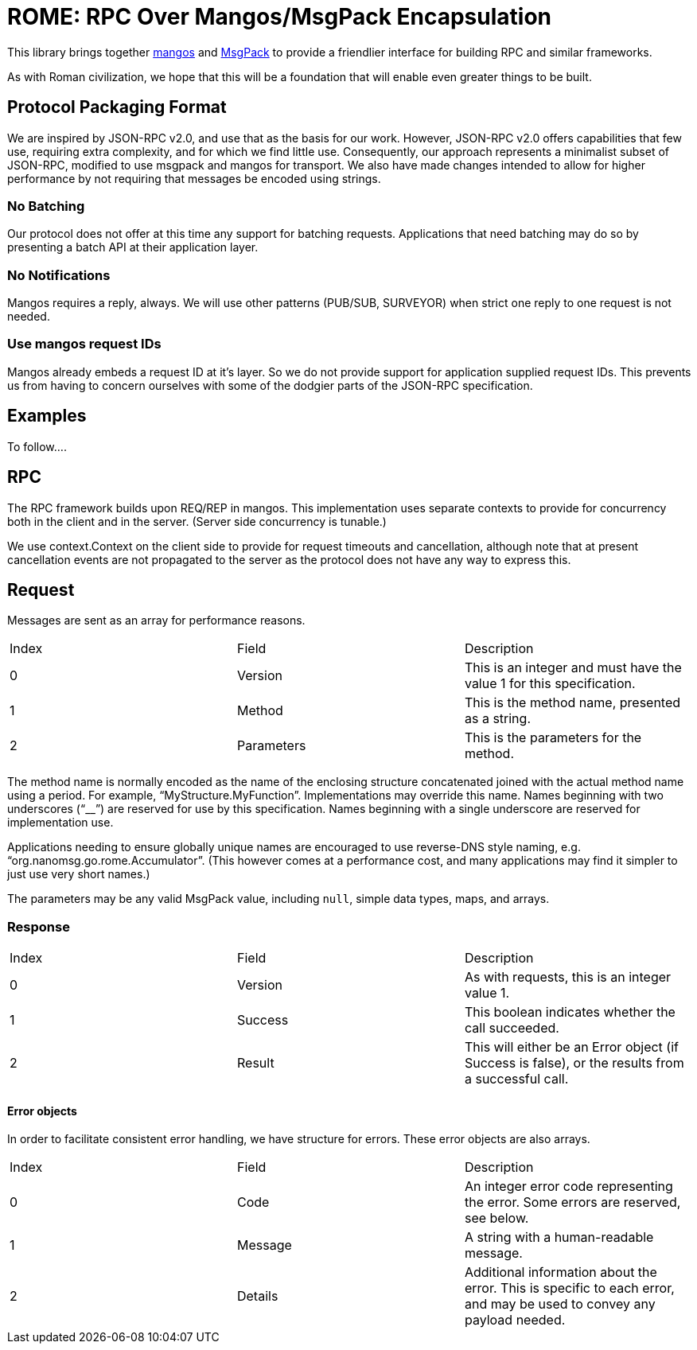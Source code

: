 = ROME: RPC Over Mangos/MsgPack Encapsulation

This library brings together https://github.com/nanomsg/mangos[mangos] and
https://msgpack.org[MsgPack] to provide a friendlier interface for building
RPC and similar frameworks.

As with Roman civilization, we hope that this will be a foundation that will
enable even greater things to be built.

== Protocol Packaging Format

We are inspired by JSON-RPC v2.0, and use that as the basis for our work.
However, JSON-RPC v2.0 offers capabilities that few use, requiring extra
complexity, and for which we find little use.
Consequently, our approach represents a minimalist subset of JSON-RPC,
modified to use msgpack and mangos for transport.
We also have made changes intended to allow for higher performance by not
requiring that messages be encoded using strings.

=== No Batching

Our protocol does not offer at this time any support for batching requests.
Applications that need batching may do so by presenting a batch API at their
application layer.

=== No Notifications

Mangos requires a reply, always.
We will use other patterns (PUB/SUB, SURVEYOR) when strict one reply to one
request is not needed.

=== Use mangos request IDs

Mangos already embeds a request ID at it's layer.
So we do not provide support for application supplied request IDs.
This prevents us from having to concern ourselves with some of the dodgier
parts of the JSON-RPC specification.

== Examples

To follow....

== RPC

The RPC framework builds upon REQ/REP in mangos.
This implementation uses separate contexts to provide for concurrency
both in the client and in the server.  (Server side concurrency is tunable.)

We use context.Context on the client side to provide for request timeouts
and cancellation, although note that at present cancellation events
are not propagated to the server as the protocol does not have any way
to express this.

== Request

Messages are sent as an array for performance reasons.

|===
|Index|Field|Description
|0|Version|This is an integer and must have the value 1 for this specification.
|1|Method|This is the method name, presented as a string.
|2|Parameters|This is the parameters for the method.
|===

The method name is normally encoded as the name of the enclosing
structure concatenated joined with the actual method name using a period.
For example, "`MyStructure.MyFunction`".
Implementations may override this name.
Names beginning with two underscores ("`__`") are reserved for use by this specification.
Names beginning with a single underscore are reserved for implementation use.

Applications needing to ensure globally unique names are encouraged to use
reverse-DNS style naming, e.g. "`org.nanomsg.go.rome.Accumulator`".
(This however comes at a performance cost, and many applications may find
it simpler to just use very short names.)

The parameters may be any valid MsgPack value, including `null`, simple data
types, maps, and arrays.

=== Response

|===
|Index|Field|Description
|0|Version|As with requests, this is an integer value 1.
|1|Success|This boolean indicates whether the call succeeded.
|2|Result|This will either be an Error object (if Success is false),
          or the results from a successful call.
|===

==== Error objects

In order to facilitate consistent error handling, we have structure for errors.
These error objects are also arrays.

|===
|Index|Field|Description
|0|Code|An integer error code representing the error.  Some errors are reserved, see below.
|1|Message|A string with a human-readable message.
|2|Details|Additional information about the error.  This is specific to each
           error, and may be used to convey any payload needed.
|===
